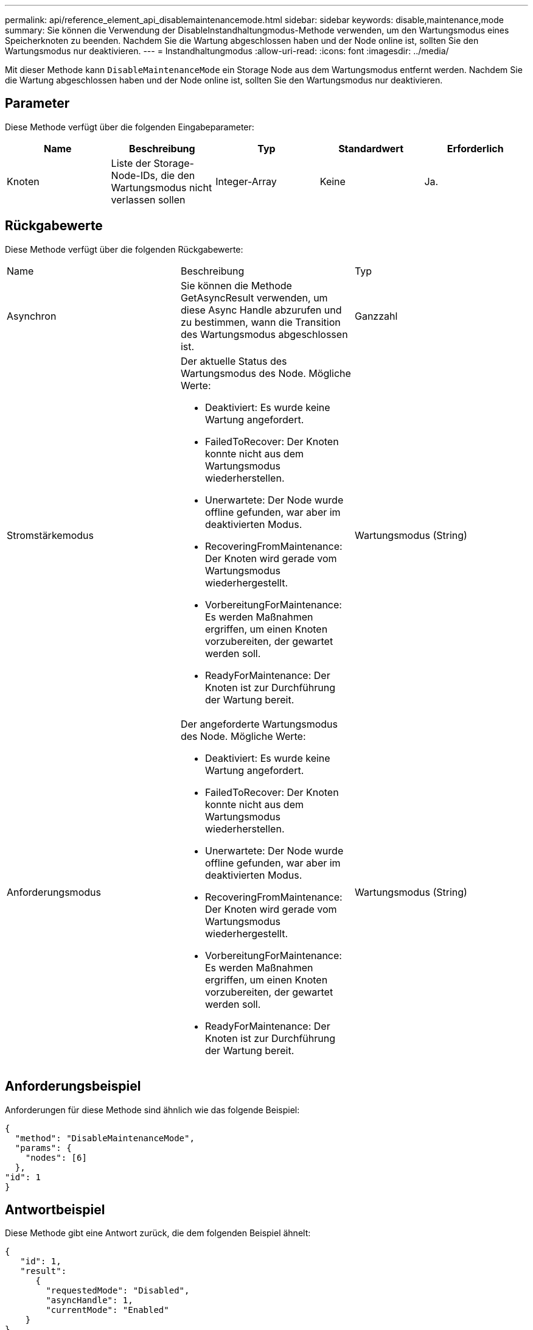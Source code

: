 ---
permalink: api/reference_element_api_disablemaintenancemode.html 
sidebar: sidebar 
keywords: disable,maintenance,mode 
summary: Sie können die Verwendung der DisableInstandhaltungmodus-Methode verwenden, um den Wartungsmodus eines Speicherknoten zu beenden. Nachdem Sie die Wartung abgeschlossen haben und der Node online ist, sollten Sie den Wartungsmodus nur deaktivieren. 
---
= Instandhaltungmodus
:allow-uri-read: 
:icons: font
:imagesdir: ../media/


[role="lead"]
Mit dieser Methode kann `DisableMaintenanceMode` ein Storage Node aus dem Wartungsmodus entfernt werden. Nachdem Sie die Wartung abgeschlossen haben und der Node online ist, sollten Sie den Wartungsmodus nur deaktivieren.



== Parameter

Diese Methode verfügt über die folgenden Eingabeparameter:

|===
| Name | Beschreibung | Typ | Standardwert | Erforderlich 


 a| 
Knoten
 a| 
Liste der Storage-Node-IDs, die den Wartungsmodus nicht verlassen sollen
 a| 
Integer-Array
 a| 
Keine
 a| 
Ja.

|===


== Rückgabewerte

Diese Methode verfügt über die folgenden Rückgabewerte:

|===


| Name | Beschreibung | Typ 


 a| 
Asynchron
 a| 
Sie können die Methode GetAsyncResult verwenden, um diese Async Handle abzurufen und zu bestimmen, wann die Transition des Wartungsmodus abgeschlossen ist.
 a| 
Ganzzahl



 a| 
Stromstärkemodus
 a| 
Der aktuelle Status des Wartungsmodus des Node. Mögliche Werte:

* Deaktiviert: Es wurde keine Wartung angefordert.
* FailedToRecover: Der Knoten konnte nicht aus dem Wartungsmodus wiederherstellen.
* Unerwartete: Der Node wurde offline gefunden, war aber im deaktivierten Modus.
* RecoveringFromMaintenance: Der Knoten wird gerade vom Wartungsmodus wiederhergestellt.
* VorbereitungForMaintenance: Es werden Maßnahmen ergriffen, um einen Knoten vorzubereiten, der gewartet werden soll.
* ReadyForMaintenance: Der Knoten ist zur Durchführung der Wartung bereit.

 a| 
Wartungsmodus (String)



 a| 
Anforderungsmodus
 a| 
Der angeforderte Wartungsmodus des Node. Mögliche Werte:

* Deaktiviert: Es wurde keine Wartung angefordert.
* FailedToRecover: Der Knoten konnte nicht aus dem Wartungsmodus wiederherstellen.
* Unerwartete: Der Node wurde offline gefunden, war aber im deaktivierten Modus.
* RecoveringFromMaintenance: Der Knoten wird gerade vom Wartungsmodus wiederhergestellt.
* VorbereitungForMaintenance: Es werden Maßnahmen ergriffen, um einen Knoten vorzubereiten, der gewartet werden soll.
* ReadyForMaintenance: Der Knoten ist zur Durchführung der Wartung bereit.

 a| 
Wartungsmodus (String)

|===


== Anforderungsbeispiel

Anforderungen für diese Methode sind ähnlich wie das folgende Beispiel:

[listing]
----
{
  "method": "DisableMaintenanceMode",
  "params": {
    "nodes": [6]
  },
"id": 1
}
----


== Antwortbeispiel

Diese Methode gibt eine Antwort zurück, die dem folgenden Beispiel ähnelt:

[listing]
----
{
   "id": 1,
   "result":
      {
        "requestedMode": "Disabled",
        "asyncHandle": 1,
        "currentMode": "Enabled"
    }
}
----


== Neu seit Version

12,2



== Weitere Informationen

http://docs.netapp.com/us-en/hci/docs/concept_hci_storage_maintenance_mode.html["Konzepte des NetApp HCI Storage-Wartungsmodus"^]
